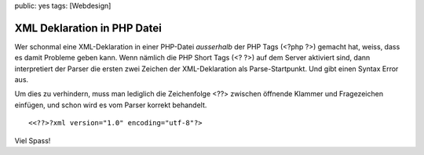 public: yes
tags: [Webdesign]

XML Deklaration in PHP Datei
============================

Wer schonmal eine XML-Deklaration in einer PHP-Datei *ausserhalb* der
PHP Tags (<?php ?>) gemacht hat, weiss, dass es damit Probleme geben
kann. Wenn nämlich die PHP Short Tags (<? ?>) auf dem Server aktiviert
sind, dann interpretiert der Parser die ersten zwei Zeichen der
XML-Deklaration als Parse-Startpunkt. Und gibt einen Syntax Error aus.

::

Um dies zu verhindern, muss man lediglich die Zeichenfolge <??> zwischen
öffnende Klammer und Fragezeichen einfügen, und schon wird es vom Parser
korrekt behandelt.

::

    <<??>?xml version="1.0" encoding="utf-8"?>

Viel Spass!

